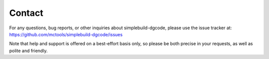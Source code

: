 .. _sbcontact:

*******
Contact
*******

For any questions, bug reports, or other inquiries about simplebuild-dgcode,
please use the issue tracker at:
https://github.com/mctools/simplebuild-dgcode/issues

Note that help and support is offered on a best-effort basis only, so please be
both precise in your requests, as well as polite and friendly.
